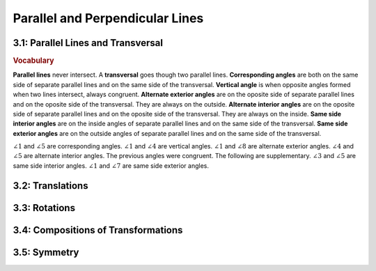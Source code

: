 Parallel and Perpendicular Lines
====================================================

3.1: Parallel Lines and Transversal
--------------------------------------

.. rubric:: Vocabulary

**Parallel lines** never intersect.
A **transversal** goes though two parallel lines.
**Corresponding angles** are both on the same side of separate parallel lines and on the same side of the transversal.
**Vertical angle** is when opposite angles formed when two lines intersect, always congruent.
**Alternate exterior angles** are on the oposite side of separate parallel lines and on the oposite side of the transversal. They are always on the outside.
**Alternate interior angles** are on the oposite side of separate parallel lines and on the oposite side of the transversal. They are always on the inside.
**Same side interior angles** are on the inside angles of separate parallel lines and on the same side of the transversal.
**Same side exterior angles** are on the outside angles of separate parallel lines and on the same side of the transversal.

.. drawio-image:: diagrams/31-transversal.drawio

:math:`\angle 1` and :math:`\angle 5` are corresponding angles. :math:`\angle 1` and :math:`\angle 4` are vertical angles. :math:`\angle 1` and :math:`\angle 8` are alternate exterior angles. :math:`\angle 4` and :math:`\angle 5` are alternate interior angles. The previous angles were congruent. The following are supplementary. :math:`\angle 3` and :math:`\angle 5` are same side interior angles. :math:`\angle 1` and :math:`\angle 7` are same side exterior angles.  

3.2: Translations
----------------------


3.3: Rotations
-------------------


3.4: Compositions of Transformations
-----------------------------------------


3.5: Symmetry
------------------


